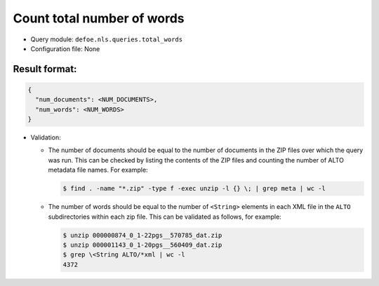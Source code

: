 Count total number of words
==========================================================

- Query module: ``defoe.nls.queries.total_words``
- Configuration file: None

Result format:
----------------------------------------------------------

..  code-block::

  {
    "num_documents": <NUM_DOCUMENTS>,
    "num_words": <NUM_WORDS>
  }

- Validation:

  - The number of documents should be equal to the number of documents in the ZIP files over which the query was run. This can be checked by listing the contents of the ZIP files and counting the number of ALTO metadata file names. For example:

    ..  code-block:: bash

      $ find . -name "*.zip" -type f -exec unzip -l {} \; | grep meta | wc -l

  - The number of words should be equal to the number of ``<String>`` elements in each XML file in the ``ALTO`` subdirectories within each zip file. This can be validated as follows, for example:

    ..  code-block:: bash

      $ unzip 000000874_0_1-22pgs__570785_dat.zip
      $ unzip 000001143_0_1-20pgs__560409_dat.zip
      $ grep \<String ALTO/*xml | wc -l
      4372
